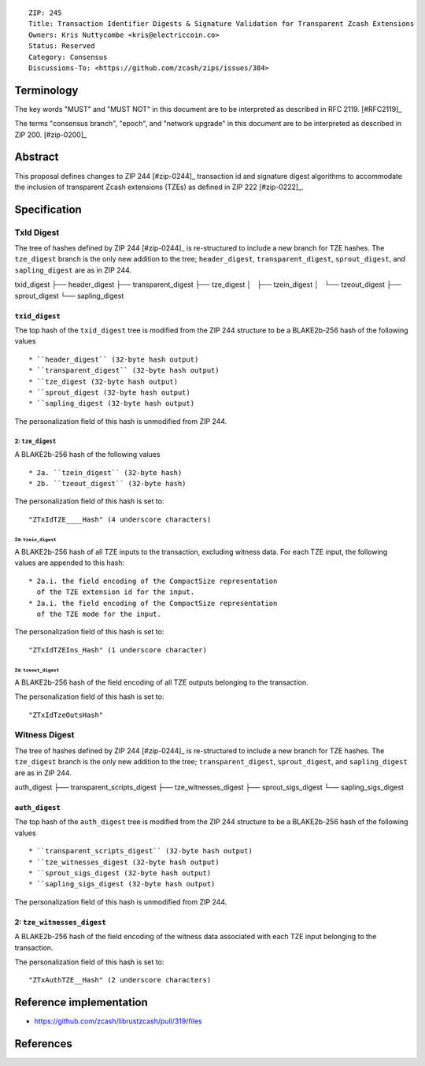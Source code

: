 ::

  ZIP: 245
  Title: Transaction Identifier Digests & Signature Validation for Transparent Zcash Extensions
  Owners: Kris Nuttycombe <kris@electriccoin.co>
  Status: Reserved
  Category: Consensus
  Discussions-To: <https://github.com/zcash/zips/issues/384>

Terminology
===========

The key words "MUST" and "MUST NOT" in this document are to be interpreted as described in RFC 2119. [#RFC2119]_

The terms "consensus branch", "epoch", and "network upgrade" in this document are to be interpreted as
described in ZIP 200. [#zip-0200]_

Abstract
========

This proposal defines changes to ZIP 244 [#zip-0244]_ transaction id and signature digest 
algorithms to accommodate the inclusion of transparent Zcash extensions (TZEs) 
as defined in ZIP 222 [#zip-0222]_. 

Specification
=============

TxId Digest
-----------

The tree of hashes defined by ZIP 244 [#zip-0244]_ is re-structured to include a new
branch for TZE hashes. The ``tze_digest`` branch is the only new addition to the
tree; ``header_digest``, ``transparent_digest``, ``sprout_digest``, and ``sapling_digest``
are as in ZIP 244.

txid_digest
├── header_digest
├── transparent_digest
├── tze_digest
│   ├── tzein_digest
│   └── tzeout_digest
├── sprout_digest
└── sapling_digest

``txid_digest``
```````````````
The top hash of the ``txid_digest`` tree is modified from the ZIP 244 structure
to be a BLAKE2b-256 hash of the following values ::

   * ``header_digest`` (32-byte hash output)
   * ``transparent_digest`` (32-byte hash output)
   * ``tze_digest (32-byte hash output)
   * ``sprout_digest (32-byte hash output)
   * ``sapling_digest (32-byte hash output)

The personalization field of this hash is unmodified from ZIP 244.
 
2: ``tze_digest``
'''''''''''''''''
A BLAKE2b-256 hash of the following values ::

   * 2a. ``tzein_digest`` (32-byte hash)
   * 2b. ``tzeout_digest`` (32-byte hash)

The personalization field of this hash is set to::

  "ZTxIdTZE____Hash" (4 underscore characters)

2a: ``tzein_digest``
....................
A BLAKE2b-256 hash of all TZE inputs to the transaction, excluding witness data.
For each TZE input, the following values are appended to this hash::

   * 2a.i. the field encoding of the CompactSize representation
     of the TZE extension id for the input.
   * 2a.i. the field encoding of the CompactSize representation
     of the TZE mode for the input.

The personalization field of this hash is set to::

  "ZTxIdTZEIns_Hash" (1 underscore character)

2a: ``tzeout_digest``
.....................
A BLAKE2b-256 hash of the field encoding of all TZE outputs 
belonging to the transaction.

The personalization field of this hash is set to::

  "ZTxIdTzeOutsHash"

Witness Digest
--------------

The tree of hashes defined by ZIP 244 [#zip-0244]_ is re-structured to include a new
branch for TZE hashes. The ``tze_digest`` branch is the only new addition to the
tree; ``transparent_digest``, ``sprout_digest``, and ``sapling_digest``
are as in ZIP 244.

auth_digest
├── transparent_scripts_digest
├── tze_witnesses_digest
├── sprout_sigs_digest
└── sapling_sigs_digest

``auth_digest``
```````````````
The top hash of the ``auth_digest`` tree is modified from the ZIP 244 structure
to be a BLAKE2b-256 hash of the following values ::

   * ``transparent_scripts_digest`` (32-byte hash output)
   * ``tze_witnesses_digest (32-byte hash output)
   * ``sprout_sigs_digest (32-byte hash output)
   * ``sapling_sigs_digest (32-byte hash output)

The personalization field of this hash is unmodified from ZIP 244.

2: ``tze_witnesses_digest``
```````````````````````````
A BLAKE2b-256 hash of the field encoding of the witness data associated
with each TZE input belonging to the transaction.

The personalization field of this hash is set to::

  "ZTxAuthTZE__Hash" (2 underscore characters)

Reference implementation
========================

- https://github.com/zcash/librustzcash/pull/319/files

References
==========
